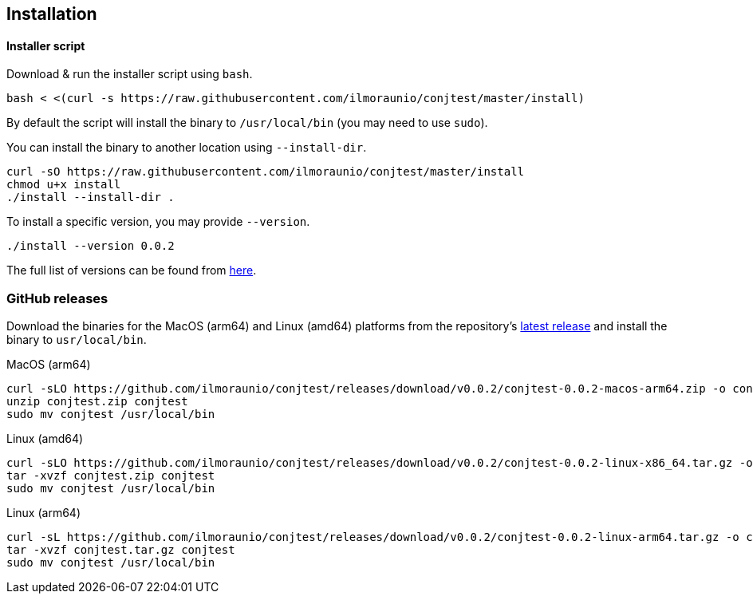 [[installation]]
== Installation

==== Installer script

Download & run the installer script using `bash`.

[source, bash]
----
bash < <(curl -s https://raw.githubusercontent.com/ilmoraunio/conjtest/master/install)
----

By default the script will install the binary to `/usr/local/bin` (you may need
to use `sudo`).

You can install the binary to another location using `--install-dir`.

[source, bash]
----
curl -sO https://raw.githubusercontent.com/ilmoraunio/conjtest/master/install
chmod u+x install
./install --install-dir .
----

To install a specific version, you may provide `--version`.

[source, bash]
----
./install --version 0.0.2
----

The full list of versions can be found from
https://github.com/ilmoraunio/conjtest/tags[here].

=== GitHub releases

Download the binaries for the MacOS (arm64) and Linux (amd64) platforms from
the repository's https://github.com/ilmoraunio/conjtest/releases[latest
release] and install the binary to `usr/local/bin`.

.MacOS (arm64)
[source, bash]
----
curl -sLO https://github.com/ilmoraunio/conjtest/releases/download/v0.0.2/conjtest-0.0.2-macos-arm64.zip -o conjtest.zip
unzip conjtest.zip conjtest
sudo mv conjtest /usr/local/bin
----

.Linux (amd64)
[source, bash]
----
curl -sLO https://github.com/ilmoraunio/conjtest/releases/download/v0.0.2/conjtest-0.0.2-linux-x86_64.tar.gz -o conjtest.tar.gz
tar -xvzf conjtest.zip conjtest
sudo mv conjtest /usr/local/bin
----

.Linux (arm64)
[source, bash]
----
curl -sL https://github.com/ilmoraunio/conjtest/releases/download/v0.0.2/conjtest-0.0.2-linux-arm64.tar.gz -o conjtest.tar.gz
tar -xvzf conjtest.tar.gz conjtest
sudo mv conjtest /usr/local/bin
----
